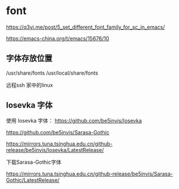 * font

https://q3yi.me/post/5_set_different_font_family_for_sc_in_emacs/

https://emacs-china.org/t/emacs/15676/10

** 字体存放位置

/usr/share/fonts
/usr/local/share/fonts

远程ssh 家中的linux

** Iosevka 字体

使用 Iosevka 字体： https://github.com/be5invis/Iosevka

https://github.com/be5invis/Sarasa-Gothic

https://mirrors.tuna.tsinghua.edu.cn/github-release/be5invis/Iosevka/LatestRelease/

下载Sarasa-Gothic字体

https://mirrors.tuna.tsinghua.edu.cn/github-release/be5invis/Sarasa-Gothic/LatestRelease/
